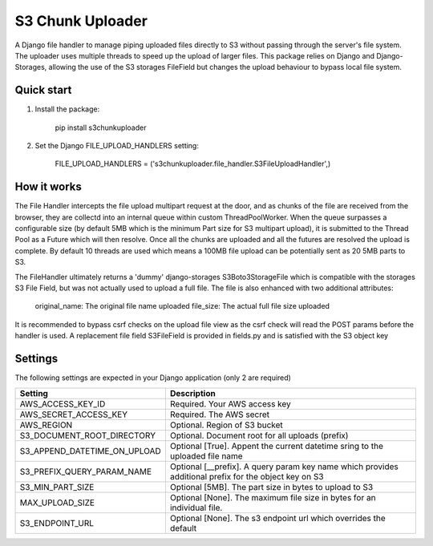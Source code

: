 =================
S3 Chunk Uploader
=================

A Django file handler to manage piping uploaded files directly to S3 without passing through the server's file system.
The uploader uses multiple threads to speed up the upload of larger files.
This package relies on Django and Django-Storages, allowing the use of the S3 storages FileField but changes the
upload behaviour to bypass local file system.


Quick start
-----------

#. Install the package:

    pip install s3chunkuploader


#. Set the Django FILE_UPLOAD_HANDLERS setting:

    FILE_UPLOAD_HANDLERS = ('s3chunkuploader.file_handler.S3FileUploadHandler',)


How it works
------------
The File Handler intercepts the file upload multipart request at the door, and as chunks of the file are received from the
browser, they are collectd into an internal queue within custom ThreadPoolWorker. When the queue surpasses a configurable
size (by default 5MB which is the minimum Part size for S3 multipart upload), it is submitted to the Thread Pool
as a Future which will then resolve. Once all the chunks are uploaded and all the futures are resolved the upload is complete.
By default 10 threads are used which means a 100MB file upload can be potentially sent as 20 5MB parts to S3.

The FileHandler ultimately returns a 'dummy' django-storages S3Boto3StorageFile which is compatible with the storages
S3 File Field, but was not actually used to upload a full file.  The file is also enhanced with two additional attributes:

    original_name: The original file name uploaded
    file_size: The actual full file size uploaded


It is recommended to bypass csrf checks on the upload file view as the csrf check will read the POST params before the
handler is used.
A replacement file field S3FileField is provided in fields.py and is satisfied with the S3 object key

Settings
--------

The following settings are expected in your Django application (only 2 are required)

============================ =====================================================================================================
Setting                      Description
============================ =====================================================================================================
AWS_ACCESS_KEY_ID            Required. Your AWS access key
AWS_SECRET_ACCESS_KEY        Required. The AWS secret
AWS_REGION                   Optional. Region of S3 bucket
S3_DOCUMENT_ROOT_DIRECTORY   Optional. Document root for all uploads (prefix)
S3_APPEND_DATETIME_ON_UPLOAD Optional [True]. Appent the current datetime sring to the uploaded file name
S3_PREFIX_QUERY_PARAM_NAME   Optional [__prefix]. A query param key name which provides additional prefix for the object key on S3
S3_MIN_PART_SIZE             Optional [5MB]. The part size in bytes to upload to S3
MAX_UPLOAD_SIZE              Optional [None]. The maximum file size in bytes for an individual file.
S3_ENDPOINT_URL              Optional [None]. The s3 endpoint url which overrides the default
============================ =====================================================================================================
